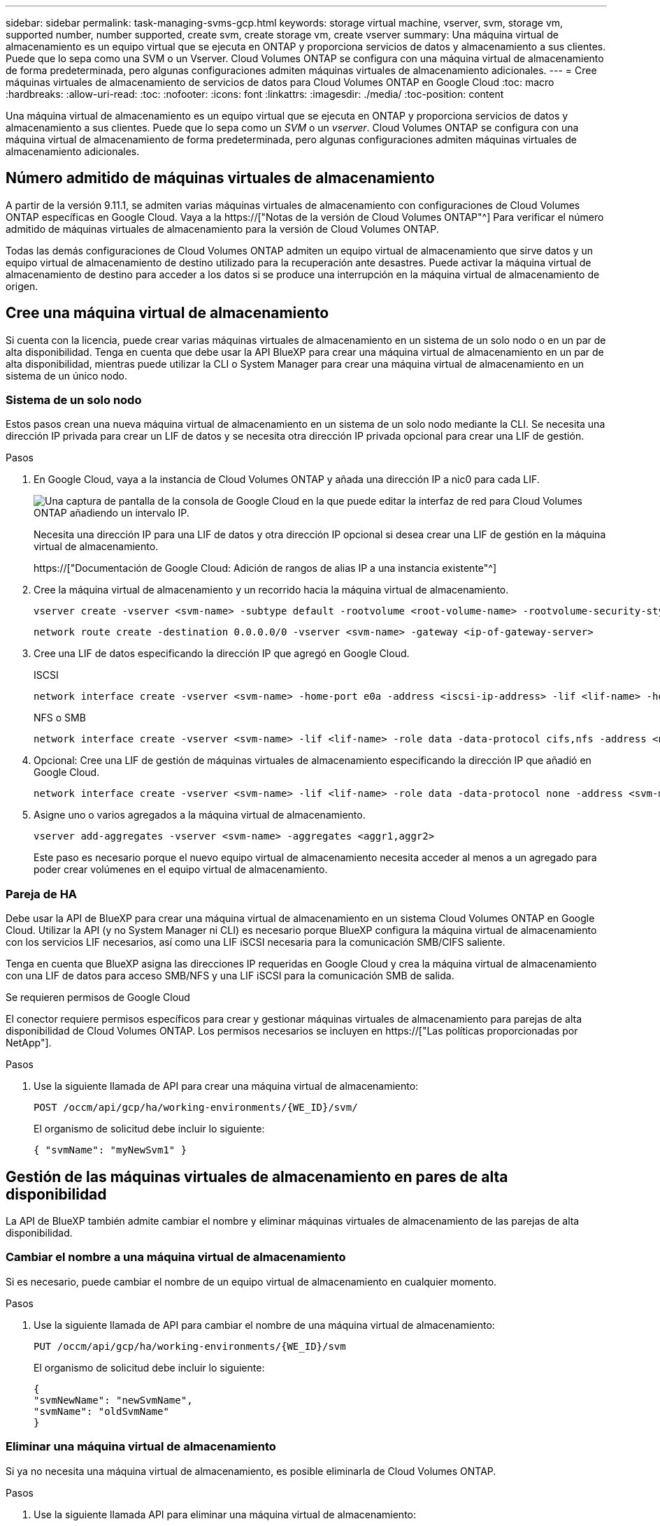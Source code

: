 ---
sidebar: sidebar 
permalink: task-managing-svms-gcp.html 
keywords: storage virtual machine, vserver, svm, storage vm, supported number, number supported, create svm, create storage vm, create vserver 
summary: Una máquina virtual de almacenamiento es un equipo virtual que se ejecuta en ONTAP y proporciona servicios de datos y almacenamiento a sus clientes. Puede que lo sepa como una SVM o un Vserver. Cloud Volumes ONTAP se configura con una máquina virtual de almacenamiento de forma predeterminada, pero algunas configuraciones admiten máquinas virtuales de almacenamiento adicionales. 
---
= Cree máquinas virtuales de almacenamiento de servicios de datos para Cloud Volumes ONTAP en Google Cloud
:toc: macro
:hardbreaks:
:allow-uri-read: 
:toc: 
:nofooter: 
:icons: font
:linkattrs: 
:imagesdir: ./media/
:toc-position: content


[role="lead"]
Una máquina virtual de almacenamiento es un equipo virtual que se ejecuta en ONTAP y proporciona servicios de datos y almacenamiento a sus clientes. Puede que lo sepa como un _SVM_ o un _vserver_. Cloud Volumes ONTAP se configura con una máquina virtual de almacenamiento de forma predeterminada, pero algunas configuraciones admiten máquinas virtuales de almacenamiento adicionales.



== Número admitido de máquinas virtuales de almacenamiento

A partir de la versión 9.11.1, se admiten varias máquinas virtuales de almacenamiento con configuraciones de Cloud Volumes ONTAP específicas en Google Cloud. Vaya a la https://["Notas de la versión de Cloud Volumes ONTAP"^] Para verificar el número admitido de máquinas virtuales de almacenamiento para la versión de Cloud Volumes ONTAP.

Todas las demás configuraciones de Cloud Volumes ONTAP admiten un equipo virtual de almacenamiento que sirve datos y un equipo virtual de almacenamiento de destino utilizado para la recuperación ante desastres. Puede activar la máquina virtual de almacenamiento de destino para acceder a los datos si se produce una interrupción en la máquina virtual de almacenamiento de origen.



== Cree una máquina virtual de almacenamiento

Si cuenta con la licencia, puede crear varias máquinas virtuales de almacenamiento en un sistema de un solo nodo o en un par de alta disponibilidad. Tenga en cuenta que debe usar la API BlueXP para crear una máquina virtual de almacenamiento en un par de alta disponibilidad, mientras puede utilizar la CLI o System Manager para crear una máquina virtual de almacenamiento en un sistema de un único nodo.



=== Sistema de un solo nodo

Estos pasos crean una nueva máquina virtual de almacenamiento en un sistema de un solo nodo mediante la CLI. Se necesita una dirección IP privada para crear un LIF de datos y se necesita otra dirección IP privada opcional para crear una LIF de gestión.

.Pasos
. En Google Cloud, vaya a la instancia de Cloud Volumes ONTAP y añada una dirección IP a nic0 para cada LIF.
+
image:screenshot-gcp-add-ip-range.png["Una captura de pantalla de la consola de Google Cloud en la que puede editar la interfaz de red para Cloud Volumes ONTAP añadiendo un intervalo IP."]

+
Necesita una dirección IP para una LIF de datos y otra dirección IP opcional si desea crear una LIF de gestión en la máquina virtual de almacenamiento.

+
https://["Documentación de Google Cloud: Adición de rangos de alias IP a una instancia existente"^]

. Cree la máquina virtual de almacenamiento y un recorrido hacia la máquina virtual de almacenamiento.
+
[source, cli]
----
vserver create -vserver <svm-name> -subtype default -rootvolume <root-volume-name> -rootvolume-security-style unix
----
+
[source, cli]
----
network route create -destination 0.0.0.0/0 -vserver <svm-name> -gateway <ip-of-gateway-server>
----
. Cree una LIF de datos especificando la dirección IP que agregó en Google Cloud.
+
[role="tabbed-block"]
====
.ISCSI
--
[source, cli]
----
network interface create -vserver <svm-name> -home-port e0a -address <iscsi-ip-address> -lif <lif-name> -home-node <name-of-node1> -data-protocol iscsi
----
--
.NFS o SMB
--
[source, cli]
----
network interface create -vserver <svm-name> -lif <lif-name> -role data -data-protocol cifs,nfs -address <nfs-ip-address> -netmask-length <length> -home-node <name-of-node1> -status-admin up -failover-policy disabled -firewall-policy data -home-port e0a -auto-revert true -failover-group Default
----
--
====
. Opcional: Cree una LIF de gestión de máquinas virtuales de almacenamiento especificando la dirección IP que añadió en Google Cloud.
+
[source, cli]
----
network interface create -vserver <svm-name> -lif <lif-name> -role data -data-protocol none -address <svm-mgmt-ip-address> -netmask-length <length> -home-node <name-of-node1> -status-admin up -failover-policy system-defined -firewall-policy mgmt -home-port e0a -auto-revert false -failover-group Default
----
. Asigne uno o varios agregados a la máquina virtual de almacenamiento.
+
[source, cli]
----
vserver add-aggregates -vserver <svm-name> -aggregates <aggr1,aggr2>
----
+
Este paso es necesario porque el nuevo equipo virtual de almacenamiento necesita acceder al menos a un agregado para poder crear volúmenes en el equipo virtual de almacenamiento.





=== Pareja de HA

Debe usar la API de BlueXP para crear una máquina virtual de almacenamiento en un sistema Cloud Volumes ONTAP en Google Cloud. Utilizar la API (y no System Manager ni CLI) es necesario porque BlueXP configura la máquina virtual de almacenamiento con los servicios LIF necesarios, así como una LIF iSCSI necesaria para la comunicación SMB/CIFS saliente.

Tenga en cuenta que BlueXP asigna las direcciones IP requeridas en Google Cloud y crea la máquina virtual de almacenamiento con una LIF de datos para acceso SMB/NFS y una LIF iSCSI para la comunicación SMB de salida.

.Se requieren permisos de Google Cloud
El conector requiere permisos específicos para crear y gestionar máquinas virtuales de almacenamiento para parejas de alta disponibilidad de Cloud Volumes ONTAP. Los permisos necesarios se incluyen en https://["Las políticas proporcionadas por NetApp"].

.Pasos
. Use la siguiente llamada de API para crear una máquina virtual de almacenamiento:
+
`POST /occm/api/gcp/ha/working-environments/{WE_ID}/svm/`

+
El organismo de solicitud debe incluir lo siguiente:

+
[source, json]
----
{ "svmName": "myNewSvm1" }
----




== Gestión de las máquinas virtuales de almacenamiento en pares de alta disponibilidad

La API de BlueXP también admite cambiar el nombre y eliminar máquinas virtuales de almacenamiento de las parejas de alta disponibilidad.



=== Cambiar el nombre a una máquina virtual de almacenamiento

Si es necesario, puede cambiar el nombre de un equipo virtual de almacenamiento en cualquier momento.

.Pasos
. Use la siguiente llamada de API para cambiar el nombre de una máquina virtual de almacenamiento:
+
`PUT /occm/api/gcp/ha/working-environments/{WE_ID}/svm`

+
El organismo de solicitud debe incluir lo siguiente:

+
[source, json]
----
{
"svmNewName": "newSvmName",
"svmName": "oldSvmName"
}
----




=== Eliminar una máquina virtual de almacenamiento

Si ya no necesita una máquina virtual de almacenamiento, es posible eliminarla de Cloud Volumes ONTAP.

.Pasos
. Use la siguiente llamada API para eliminar una máquina virtual de almacenamiento:
+
`DELETE /occm/api/gcp/ha/working-environments/{WE_ID}/svm/{SVM_NAME}`


